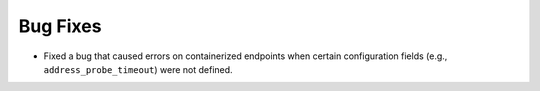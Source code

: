 Bug Fixes
^^^^^^^^^

- Fixed a bug that caused errors on containerized endpoints when certain
  configuration fields (e.g., ``address_probe_timeout``) were not defined.